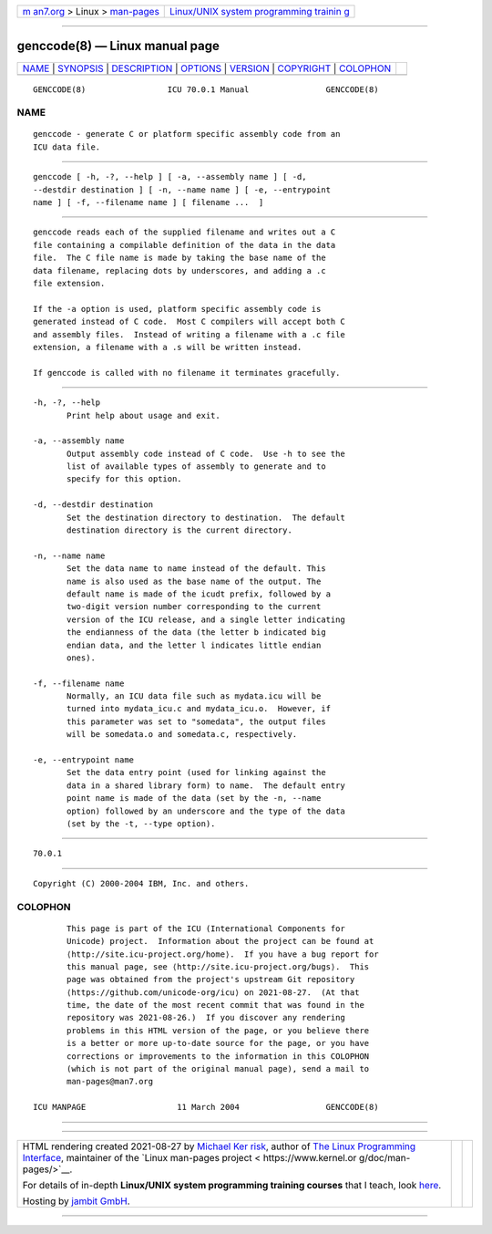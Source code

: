 .. container:: page-top

.. container:: nav-bar

   +----------------------------------+----------------------------------+
   | `m                               | `Linux/UNIX system programming   |
   | an7.org <../../../index.html>`__ | trainin                          |
   | > Linux >                        | g <http://man7.org/training/>`__ |
   | `man-pages <../index.html>`__    |                                  |
   +----------------------------------+----------------------------------+

--------------

genccode(8) — Linux manual page
===============================

+-----------------------------------+-----------------------------------+
| `NAME <#NAME>`__ \|               |                                   |
| `SYNOPSIS <#SYNOPSIS>`__ \|       |                                   |
| `DESCRIPTION <#DESCRIPTION>`__ \| |                                   |
| `OPTIONS <#OPTIONS>`__ \|         |                                   |
| `VERSION <#VERSION>`__ \|         |                                   |
| `COPYRIGHT <#COPYRIGHT>`__ \|     |                                   |
| `COLOPHON <#COLOPHON>`__          |                                   |
+-----------------------------------+-----------------------------------+
| .. container:: man-search-box     |                                   |
+-----------------------------------+-----------------------------------+

::

   GENCCODE(8)                 ICU 70.0.1 Manual                GENCCODE(8)

NAME
-------------------------------------------------

::

          genccode - generate C or platform specific assembly code from an
          ICU data file.


---------------------------------------------------------

::

          genccode [ -h, -?, --help ] [ -a, --assembly name ] [ -d,
          --destdir destination ] [ -n, --name name ] [ -e, --entrypoint
          name ] [ -f, --filename name ] [ filename ...  ]


---------------------------------------------------------------

::

          genccode reads each of the supplied filename and writes out a C
          file containing a compilable definition of the data in the data
          file.  The C file name is made by taking the base name of the
          data filename, replacing dots by underscores, and adding a .c
          file extension.

          If the -a option is used, platform specific assembly code is
          generated instead of C code.  Most C compilers will accept both C
          and assembly files.  Instead of writing a filename with a .c file
          extension, a filename with a .s will be written instead.

          If genccode is called with no filename it terminates gracefully.


-------------------------------------------------------

::

          -h, -?, --help
                 Print help about usage and exit.

          -a, --assembly name
                 Output assembly code instead of C code.  Use -h to see the
                 list of available types of assembly to generate and to
                 specify for this option.

          -d, --destdir destination
                 Set the destination directory to destination.  The default
                 destination directory is the current directory.

          -n, --name name
                 Set the data name to name instead of the default. This
                 name is also used as the base name of the output. The
                 default name is made of the icudt prefix, followed by a
                 two-digit version number corresponding to the current
                 version of the ICU release, and a single letter indicating
                 the endianness of the data (the letter b indicated big
                 endian data, and the letter l indicates little endian
                 ones).

          -f, --filename name
                 Normally, an ICU data file such as mydata.icu will be
                 turned into mydata_icu.c and mydata_icu.o.  However, if
                 this parameter was set to "somedata", the output files
                 will be somedata.o and somedata.c, respectively.

          -e, --entrypoint name
                 Set the data entry point (used for linking against the
                 data in a shared library form) to name.  The default entry
                 point name is made of the data (set by the -n, --name
                 option) followed by an underscore and the type of the data
                 (set by the -t, --type option).


-------------------------------------------------------

::

          70.0.1


-----------------------------------------------------------

::

          Copyright (C) 2000-2004 IBM, Inc. and others.

COLOPHON
---------------------------------------------------------

::

          This page is part of the ICU (International Components for
          Unicode) project.  Information about the project can be found at
          ⟨http://site.icu-project.org/home⟩.  If you have a bug report for
          this manual page, see ⟨http://site.icu-project.org/bugs⟩.  This
          page was obtained from the project's upstream Git repository
          ⟨https://github.com/unicode-org/icu⟩ on 2021-08-27.  (At that
          time, the date of the most recent commit that was found in the
          repository was 2021-08-26.)  If you discover any rendering
          problems in this HTML version of the page, or you believe there
          is a better or more up-to-date source for the page, or you have
          corrections or improvements to the information in this COLOPHON
          (which is not part of the original manual page), send a mail to
          man-pages@man7.org

   ICU MANPAGE                   11 March 2004                  GENCCODE(8)

--------------

--------------

.. container:: footer

   +-----------------------+-----------------------+-----------------------+
   | HTML rendering        |                       | |Cover of TLPI|       |
   | created 2021-08-27 by |                       |                       |
   | `Michael              |                       |                       |
   | Ker                   |                       |                       |
   | risk <https://man7.or |                       |                       |
   | g/mtk/index.html>`__, |                       |                       |
   | author of `The Linux  |                       |                       |
   | Programming           |                       |                       |
   | Interface <https:     |                       |                       |
   | //man7.org/tlpi/>`__, |                       |                       |
   | maintainer of the     |                       |                       |
   | `Linux man-pages      |                       |                       |
   | project <             |                       |                       |
   | https://www.kernel.or |                       |                       |
   | g/doc/man-pages/>`__. |                       |                       |
   |                       |                       |                       |
   | For details of        |                       |                       |
   | in-depth **Linux/UNIX |                       |                       |
   | system programming    |                       |                       |
   | training courses**    |                       |                       |
   | that I teach, look    |                       |                       |
   | `here <https://ma     |                       |                       |
   | n7.org/training/>`__. |                       |                       |
   |                       |                       |                       |
   | Hosting by `jambit    |                       |                       |
   | GmbH                  |                       |                       |
   | <https://www.jambit.c |                       |                       |
   | om/index_en.html>`__. |                       |                       |
   +-----------------------+-----------------------+-----------------------+

--------------

.. container:: statcounter

   |Web Analytics Made Easy - StatCounter|

.. |Cover of TLPI| image:: https://man7.org/tlpi/cover/TLPI-front-cover-vsmall.png
   :target: https://man7.org/tlpi/
.. |Web Analytics Made Easy - StatCounter| image:: https://c.statcounter.com/7422636/0/9b6714ff/1/
   :class: statcounter
   :target: https://statcounter.com/
